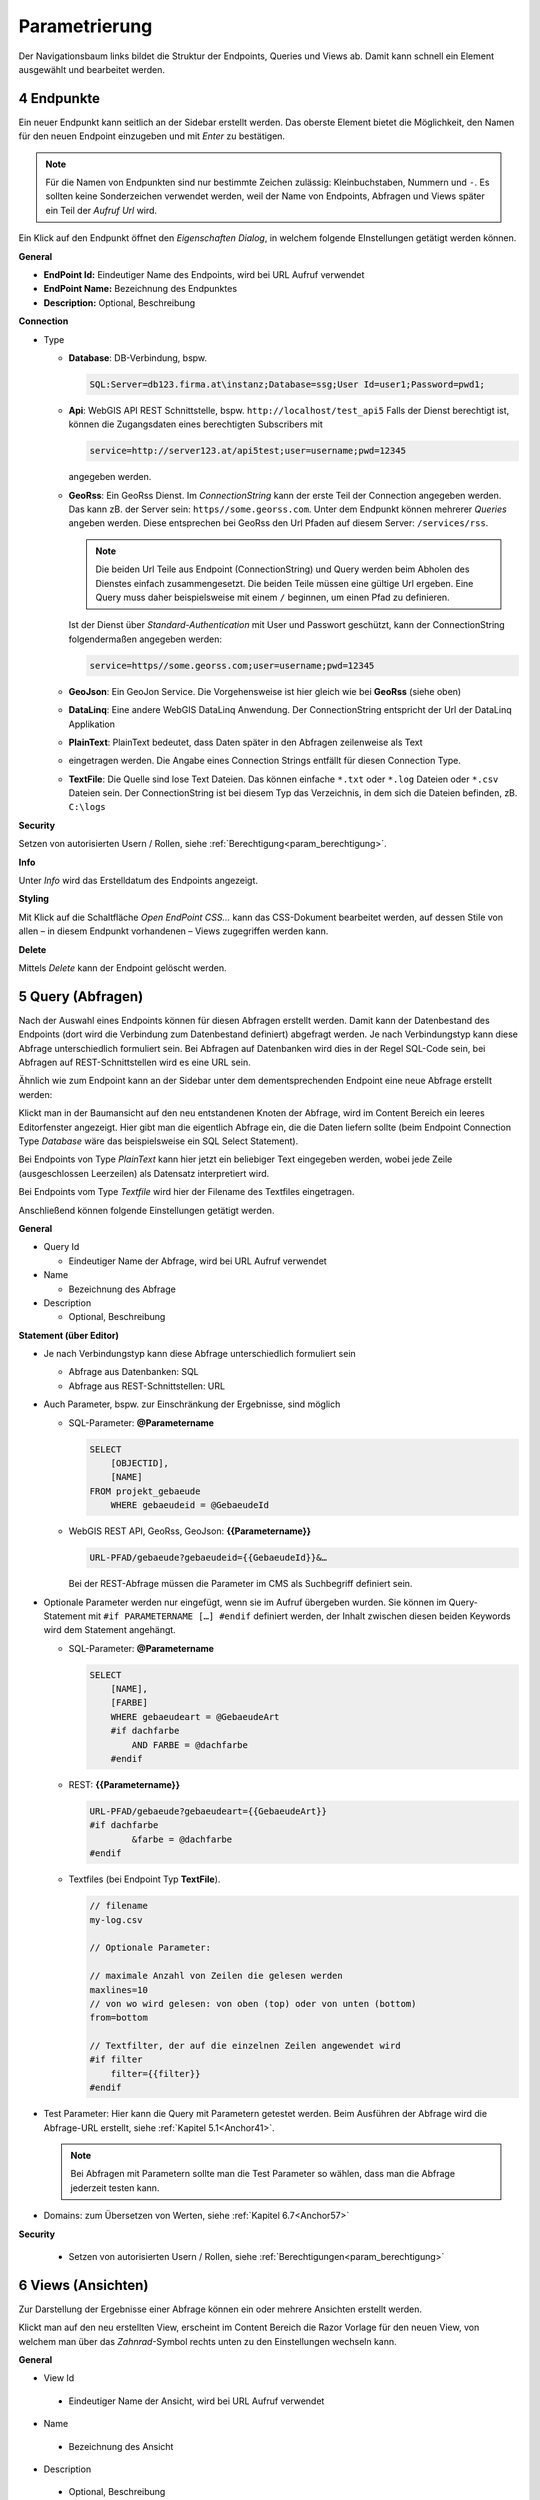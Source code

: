 .. sectnum::
    :start: 4

.. _Anchor31 :

Parametrierung
==============

Der Navigationsbaum links bildet die Struktur der Endpoints, Queries und Views ab. Damit kann schnell ein Element ausgewählt und bearbeitet werden.

Endpunkte 
---------

Ein neuer Endpunkt kann seitlich an der Sidebar erstellt werden. Das oberste Element bietet die Möglichkeit, den Namen für den neuen Endpoint einzugeben und mit *Enter* zu bestätigen.

.. image:: img/hello_world1.png

.. note::
   Für die Namen von Endpunkten sind nur bestimmte Zeichen zulässig: Kleinbuchstaben, Nummern und ``-``.
   Es sollten keine Sonderzeichen verwendet werden, weil der Name von Endpoints, Abfragen und Views später 
   ein Teil der *Aufruf Url* wird.

Ein Klick auf den Endpunkt öffnet den *Eigenschaften Dialog*, in welchem folgende EInstellungen getätigt werden können.

**General**

*   **EndPoint Id:** Eindeutiger Name des Endpoints, wird bei URL Aufruf verwendet

*   **EndPoint Name:** Bezeichnung des Endpunktes

*   **Description:** Optional, Beschreibung

**Connection**

*   Type

    *   **Database**: DB-Verbindung, bspw. 

        .. code-block::

            SQL:Server=db123.firma.at\instanz;Database=ssg;User Id=user1;Password=pwd1;

    *   **Api**: WebGIS API REST Schnittstelle, bspw. ``http://localhost/test_api5``
        Falls der Dienst berechtigt ist, können die Zugangsdaten eines berechtigten Subscribers mit 

        .. code-block::

            service=http://server123.at/api5test;user=username;pwd=12345
        
        angegeben werden.

    *   **GeoRss**: Ein GeoRss Dienst. Im *ConnectionString* kann der erste Teil der Connection
        angegeben werden. Das kann zB. der Server sein: ``https//some.georss.com``.
        Unter dem Endpunkt können mehrerer *Queries* angeben werden. Diese entsprechen bei GeoRss
        den Url Pfaden auf diesem Server: ``/services/rss``.

        .. note::
            Die beiden Url Teile aus Endpoint (ConnectionString) und Query werden beim Abholen
            des Dienstes einfach zusammengesetzt. Die beiden Teile müssen eine gültige Url ergeben.
            Eine Query muss daher beispielsweise mit einem ``/`` beginnen, um einen Pfad zu definieren. 

        Ist der Dienst über *Standard-Authentication* mit User und Passwort geschützt, kann der ConnectionString
        folgendermaßen angegeben werden:

        .. code-block::

            service=https//some.georss.com;user=username;pwd=12345

    *   **GeoJson**: Ein GeoJon Service. Die Vorgehensweise ist hier gleich wie bei **GeoRss** (siehe oben)

    *   **DataLinq**: Eine andere WebGIS DataLinq Anwendung. Der ConnectionString entspricht 
        der Url der DataLinq Applikation

    *   **PlainText**: PlainText bedeutet, dass Daten später in den Abfragen zeilenweise als Text 
    *   eingetragen werden. Die Angabe eines Connection Strings entfällt für diesen Connection Type.

    *   **TextFile**: Die Quelle sind lose Text Dateien. Das können einfache ``*.txt`` oder ``*.log`` Dateien 
        oder ``*.csv`` Dateien sein. Der ConnectionString ist bei diesem Typ das Verzeichnis, in dem 
        sich die Dateien befinden, zB. ``C:\logs``
  
**Security**

Setzen von autorisierten Usern / Rollen, siehe :ref:`Berechtigung<param_berechtigung>`.

**Info**

Unter *Info* wird das Erstelldatum des Endpoints angezeigt.

**Styling**

Mit Klick auf die Schaltfläche `Open EndPoint CSS...` kann das CSS-Dokument bearbeitet werden, auf dessen Stile von allen – in diesem Endpunkt vorhandenen – Views zugegriffen werden kann.


**Delete**

Mittels `Delete` kann der Endpoint gelöscht werden.

.. _Anchor32 :


Query (Abfragen) 
----------------

Nach der Auswahl eines Endpoints können für diesen Abfragen erstellt werden. Damit kann der Datenbestand des Endpoints (dort wird die Verbindung zum Datenbestand definiert) abgefragt werden. Je nach Verbindungstyp kann diese Abfrage unterschiedlich formuliert sein. Bei Abfragen auf Datenbanken wird dies in der Regel SQL-Code sein, bei Abfragen auf REST-Schnittstellen wird es eine URL sein.

Ähnlich wie zum Endpoint kann an der Sidebar unter dem dementsprechenden Endpoint eine neue Abfrage erstellt werden:

.. image:: img/hello_world3.png

Klickt man in der Baumansicht auf den neu entstandenen Knoten der Abfrage, wird im Content Bereich ein 
leeres Editorfenster angezeigt.  Hier gibt man die eigentlich Abfrage ein, die die Daten liefern sollte 
(beim Endpoint Connection Type *Database* wäre das beispielsweise ein SQL Select Statement). 

Bei Endpoints von Type *PlainText* kann hier jetzt ein beliebiger Text eingegeben werden, wobei jede 
Zeile (ausgeschlossen Leerzeilen) als Datensatz interpretiert wird.

Bei Endpoints vom Type *Textfile* wird hier der Filename des Textfiles eingetragen.

Anschließend können folgende Einstellungen getätigt werden.

**General**

*   Query Id

    *   Eindeutiger Name der Abfrage, wird bei URL Aufruf verwendet

*   Name

    *   Bezeichnung des Abfrage

*   Description

    *   Optional, Beschreibung

**Statement (über Editor)**

*   Je nach Verbindungstyp kann diese Abfrage unterschiedlich formuliert sein

    *   Abfrage aus Datenbanken: SQL

    *   Abfrage aus REST-Schnittstellen: URL

*   Auch Parameter, bspw. zur Einschränkung der Ergebnisse, sind möglich

    *   SQL-Parameter: **@Parametername** 

        .. code-block:: SQL

            SELECT
                [OBJECTID], 
                [NAME]
            FROM projekt_gebaeude 
                WHERE gebaeudeid = @GebaeudeId

    *   WebGIS REST API, GeoRss, GeoJson: **{{Parametername}}** 
    
        .. code-block:: REST

            URL-PFAD/gebaeude?gebaeudeid={{GebaeudeId}}&…

        Bei der REST-Abfrage müssen die Parameter im CMS als Suchbegriff definiert sein.

*   Optionale Parameter werden nur eingefügt, wenn sie im Aufruf übergeben wurden. Sie können im Query-Statement mit ``#if PARAMETERNAME […] #endif`` definiert werden, der Inhalt zwischen diesen beiden Keywords wird dem Statement angehängt.

    *   SQL-Parameter: **@Parametername**

        .. code-block:: SQL

            SELECT
                [NAME],
                [FARBE]
                WHERE gebaeudeart = @GebaeudeArt
                #if dachfarbe
                    AND FARBE = @dachfarbe
                #endif

    *   REST: **{{Parametername}}** 

        .. code-block:: REST

            URL-PFAD/gebaeude?gebaeudeart={{GebaeudeArt}}
            #if dachfarbe
                    &farbe = @dachfarbe
            #endif

    *   Textfiles (bei Endpoint Typ **TextFile**).

        .. code-block::
            
            // filename
            my-log.csv

            // Optionale Parameter:

            // maximale Anzahl von Zeilen die gelesen werden
            maxlines=10
            // von wo wird gelesen: von oben (top) oder von unten (bottom)
            from=bottom

            // Textfilter, der auf die einzelnen Zeilen angewendet wird
            #if filter
                filter={{filter}}
            #endif


*   Test Parameter: Hier kann die Query mit Parametern getestet werden. Beim Ausführen der Abfrage wird die Abfrage-URL erstellt, siehe :ref:`Kapitel 5.1<Anchor41>`.

    .. image:: img/ad3_3.png
    
    .. note:: Bei Abfragen mit Parametern sollte man die Test Parameter so wählen, dass man die Abfrage jederzeit testen kann.

*   Domains: zum Übersetzen von Werten, siehe :ref:`Kapitel 6.7<Anchor57>`

**Security**

    *   Setzen von autorisierten Usern / Rollen, siehe :ref:`Berechtigungen<param_berechtigung>`


.. _Anchor33 :

Views (Ansichten)
-----------------

Zur Darstellung der Ergebnisse einer Abfrage können ein oder mehrere Ansichten erstellt werden.

.. image:: img/hello_world7.png

Klickt man auf den neu erstellten View, erscheint im Content Bereich die Razor Vorlage für den neuen View, von welchem man über das *Zahnrad*-Symbol rechts unten zu den Einstellungen wechseln kann.

**General**

*	View Id

    *	Eindeutiger Name der Ansicht, wird bei URL Aufruf verwendet

*	Name

    *	Bezeichnung des Ansicht

*	Description

    *	Optional, Beschreibung

**Code (über Editor)**

    *	HTML mit ASP.NET Razor Markup

        .. image:: img/param_editor.png


.. _Anchor34 :

.. _param_berechtigung :

Berechtigung
------------

Für Endpunkte und Abfragen können hierarchisch Berechtigungen gesetzt werden. D.h. wer auf einen Endpunkt nicht zugreifen darf, darf auch nicht dessen Abfragen ausführen. Es können einzelne User oder auch Rollen berechtigt werden, Token- und Portalverbund sind ebenfalls möglich.

Dazu ist die Art (User, Rolle, etc.) zu wählen und der Name einzugeben und mit Klick auf das „+“-Symbol bzw. *Enter* zu bestätigen. Mit „*“ werden uneingeschränkte Berechtigungen gesetzt.

.. image:: img/param_berechtigung.png


.. _Anchor35 :

Stile
-----

CSS-Stile können sowohl für einen Endpoint und alle darauf aufbauenden Views definiert werden (siehe :ref:`Kapitel 4.1<Anchor31>`) als auch innerhalb eines Views mit HTML ``<style>``-Tags bzw. als Inline ``style``-Attribut.
